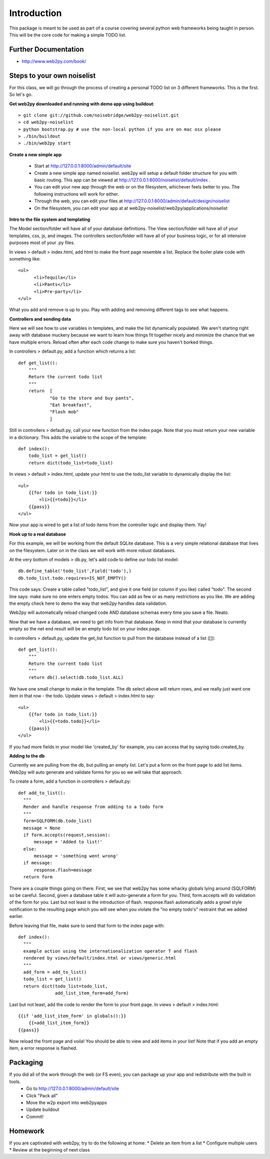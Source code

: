 Introduction
============
This package is meant to be used as part of a course covering several python web
frameworks being taught in person. This will be the core code for making a simple
TODO list.

Further Documentation
---------------------
* http://www.web2py.com/book/

Steps to your own noiselist
---------------------------
For this class, we will go through the process of creating a personal TODO list on 3 different frameworks. This is the first. So let's go.

**Get web2py downloaded and running with demo app using buildout**::

  > git clone git://github.com/noisebridge/web2py-noiselist.git
  > cd web2py-noiselist
  > python bootstrap.py # use the non-local python if you are on mac osx please
  > ./bin/buildout
  > ./bin/web2py start

**Create a new simple app**

  - Start at http://127.0.0.1:8000/admin/default/site
  - Create a new simple app named noiselist. web2py will setup a default folder structure for you with basic routing. This app can be viewed at http://127.0.0.1:8000/noiselist/default/index .
  - You can edit your new app through the web or on the filesystem, whichever feels better to you. The following instructions will work for either.
  - Through the web, you can edit your files at http://127.0.0.1:8000/admin/default/design/noiselist
  - On the filesystem, you can edit your app at at web2py-noiselist/web2py/applications/noiselist

**Intro to the file system and templating**

The Model section/folder will have all of your database definitions. The View section/folder will have all of your templates, css, js, and images. The controllers section/folder will have all of your business logic, or for all intensive purposes most of your .py files.

In views > default > index.html, add html to make the front page resemble a list. Replace the boiler plate code with something like::

     <ul>
           <li>Tequila</li>
           <li>Pants</li>
           <li>Pre-party</li>
     </ul>

What you add and remove is up to you. Play with adding and removing different tags to see what happens.

**Controllers and sending data**

Here we will see how to use variables in templates, and make the list dynamically populated. We aren't starting right away with database muckery because we want to learn how things fit together nicely and minimize the chance that we have multiple errors. Reload often after each code change to make sure you haven't borked things.

In controllers > default.py, add a function which returns a list::

    def get_list():
        """
        Return the current todo list
        """
        return  [
                "Go to the store and buy pants",
                "Eat breakfast",
                "Flash mob"
                ]

Still in controllers > default.py, call your new function from the index page. Note that you must return your new variable in a dictionary. This adds the variable to the scope of the template::

    def index():
        todo_list = get_list()
        return dict(todo_list=todo_list)

In views > default > index.html, update your html to use the todo_list variable to dynamically display the list::

    <ul>
        {{for todo in todo_list:}}
            <li>{{=todo}}</li>
        {{pass}}
    </ul>

Now your app is wired to get a list of todo items from the controller logic and display them. Yay!

**Hook up to a real database**

For this example, we will be working from the default SQLite database. This is a very simple relational database that lives on the filesystem. Later on in the class we will work with more robust databases. 

At the very bottom of models > db.py, let's add code to define our todo list model::

    db.define_table('todo_list',Field('todo'),)    
    db.todo_list.todo.requires=IS_NOT_EMPTY()

This code says: Create a table called "todo_list", and give it one field (or column if you like) called "todo". The second line says: make sure no one enters empty todos. You can add as few or as many restrictions as you like. We are adding the empty check here to demo the way that web2py handles data validation.

Web2py will automatically reload changed code AND database schemas every time you save a file. Neato.

Now that we have a database, we need to get info from that database. Keep in mind that your database is currently empty so the net end result will be an empty todo list on your index page.

In controllers > default.py, update the get_list function to pull from the database instead of a list ([])::

    def get_list():
        """
        Return the current todo list
        """
        return db().select(db.todo_list.ALL)  

We have one small change to make in the template. The db select above will return rows, and we really just want one item in that row - the todo. Update views > default > index.html to say::

    <ul>
        {{for todo in todo_list:}}
            <li>{{=todo.todo}}</li>
        {{pass}}
    </ul>

If you had more fields in your model like 'created_by' for example, you can access that by saying todo.created_by.

**Adding to the db**

Currently we are pulling from the db, but pulling an empty list. Let's put a form on the front page to add list items. Web2py will auto generate and validate forms for you so we will take that approach. 

To create a form, add a function in controllers > default.py::

  def add_to_list():
    """
    Render and handle response from adding to a todo form
    """
    form=SQLFORM(db.todo_list)
    message = None
    if form.accepts(request,session):
        message = 'Added to list!'
    else:
        message = 'something went wrong'  
    if message:
        response.flash=message
    return form

There are a couple things going on there. First, we see that web2py has some whacky globals lying around (SQLFORM) so be careful. Second, given a database table it will auto-generate a form for you. Third, form.accepts will do validation of the form for you. Last but not least is the introduction of flash. response.flash automatically adds a growl style notification to the resulting page which you will see when you violate the "no empty todo's" restraint that we added earlier.

Before leaving that file, make sure to send that form to the index page with::

  def index():
    """
    example action using the internationalization operator T and flash
    rendered by views/default/index.html or views/generic.html
    """
    add_form = add_to_list()
    todo_list = get_list()
    return dict(todo_list=todo_list,
                add_list_item_form=add_form)

Last but not least, add the code to render the form to your front page. In views > default > index.html::

    {{if 'add_list_item_form' in globals():}}
        {{=add_list_item_form}}
    {{pass}}

Now reload the front page and voila! You should be able to view and add items in your list! Note that if you add an empty item, a error response is flashed.

Packaging
---------
If you did all of the work through the web (or FS even), you can package up your app and redistribute with the built in tools. 
 * Go to http://127.0.0.1:8000/admin/default/site
 * Click "Pack all"
 * Move the w2p export into web2pyapps
 * Update buildout
 * Commit!

Homework
--------
If you are captivated with web2py, try to do the following at home:
* Delete an item from a list
* Configure multiple users
* Review at the beginning of next class
